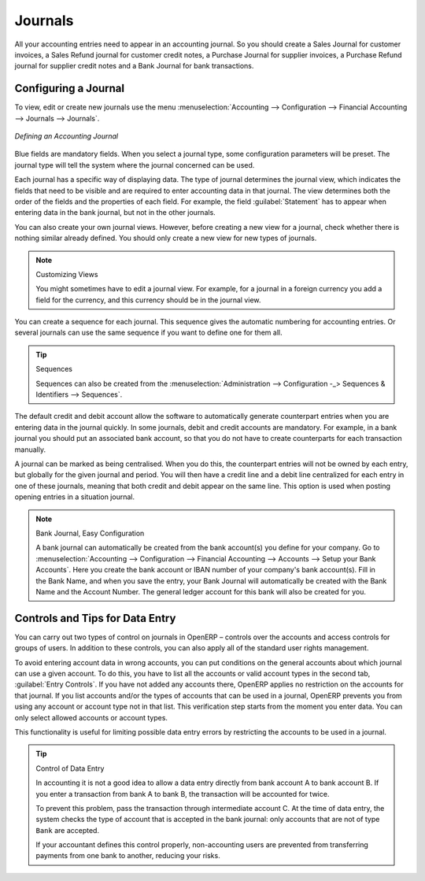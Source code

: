 
.. index::
   single: journal; configuring

Journals
========

All your accounting entries need to appear in an accounting journal. So you should create a Sales Journal for customer invoices, a Sales Refund journal for customer credit notes, a Purchase Journal for supplier invoices, a Purchase Refund journal for supplier credit notes and a Bank Journal for bank transactions.

Configuring a Journal
---------------------

To view, edit or create new journals use the menu :menuselection:`Accounting --> Configuration --> Financial Accounting --> Journals --> Journals`.

.. figure::  images/account_journal_form.png
   :scale: 75
   :align: center

   *Defining an Accounting Journal*

Blue fields are mandatory fields. When you select a journal type, some configuration parameters will be preset. The journal type will tell the system where the journal concerned can be used.

Each journal has a specific way of displaying data. The type of journal determines the journal view, which indicates the fields that need to be visible and are required to enter accounting data in that journal. The view determines both the order of the fields and the properties of each field. For example, the field :guilabel:`Statement` has to appear when entering data in the bank journal, but not in the other journals.

You can also create your own journal views. However, before creating a new view for a journal, check whether there is nothing similar already defined. You should only create a new view for new types of journals.

.. note:: Customizing Views

        You might sometimes have to edit a journal view. For example, for a journal in a foreign currency you add a field for the currency, and this currency should be in the journal view.

You can create a sequence for each journal. This sequence gives the automatic numbering for accounting entries. Or several journals can use the same sequence if you want to define one for them all.

.. tip:: Sequences

    Sequences can also be created from the :menuselection:`Administration --> Configuration -_> Sequences & Identifiers --> Sequences`.

The default credit and debit account allow the software to automatically generate counterpart entries when you are entering data in the journal quickly. In some journals, debit and credit accounts are mandatory. For example, in a bank journal you should put an associated bank account, so that you do not have to create counterparts for each transaction manually.

A journal can be marked as being centralised. When you do this, the counterpart entries will not be owned by each entry, but globally for the given journal and period. You will then have a credit line and a debit line centralized for each entry in one of these journals, meaning that both credit and debit appear on the same line. This option is used when posting opening entries in a situation journal.

.. note:: Bank Journal, Easy Configuration

    A bank journal can automatically be created from the bank account(s) you define for your company. Go to :menuselection:`Accounting --> Configuration --> Financial Accounting --> Accounts --> Setup your Bank Accounts`. Here you create the bank account or IBAN number of your company's bank account(s). Fill in the Bank Name, and when you save the entry, your Bank Journal will automatically be created with the Bank Name and the Account Number. The general ledger account for this bank will also be created for you.

Controls and Tips for Data Entry
--------------------------------

You can carry out two types of control on journals in OpenERP – controls over the accounts and access controls for groups of users. In addition to these controls, you can also apply all of the standard user rights management.

To avoid entering account data in wrong accounts, you can put conditions on the general accounts about which journal can use a given account. To do this, you have to list all the accounts or valid account types in the second tab, :guilabel:`Entry Controls`. If you have not added any accounts there, OpenERP applies no restriction on the accounts for that journal. If you list accounts and/or the types of accounts that can be used in a journal, OpenERP prevents you from using any account or account type not in that list. This verification step starts from the moment you enter data. You can only select allowed accounts or account types.

This functionality is useful for limiting possible data entry errors by restricting the accounts to be used in a journal.

.. tip:: Control of Data Entry

        In accounting it is not a good idea to allow a data entry directly from bank account A to bank
        account B.
        If you enter a transaction from bank A to bank B, the transaction will be accounted for twice.

        To prevent this problem, pass the transaction through intermediate account C.
        At the time of data entry, the system checks the type of account that is accepted in the bank
        journal: only accounts that are not of type ``Bank`` are accepted.

        If your accountant defines this control properly, non-accounting users are prevented from
        transferring payments from one bank to another, reducing your risks.

.. Copyright © Open Object Press. All rights reserved.

.. You may take electronic copy of this publication and distribute it if you don't
.. change the content. You can also print a copy to be read by yourself only.

.. We have contracts with different publishers in different countries to sell and
.. distribute paper or electronic based versions of this book (translated or not)
.. in bookstores. This helps to distribute and promote the OpenERP product. It
.. also helps us to create incentives to pay contributors and authors using author
.. rights of these sales.

.. Due to this, grants to translate, modify or sell this book are strictly
.. forbidden, unless Tiny SPRL (representing Open Object Press) gives you a
.. written authorisation for this.

.. Many of the designations used by manufacturers and suppliers to distinguish their
.. products are claimed as trademarks. Where those designations appear in this book,
.. and Open Object Press was aware of a trademark claim, the designations have been
.. printed in initial capitals.

.. While every precaution has been taken in the preparation of this book, the publisher
.. and the authors assume no responsibility for errors or omissions, or for damages
.. resulting from the use of the information contained herein.

.. Published by Open Object Press, Grand Rosière, Belgium
